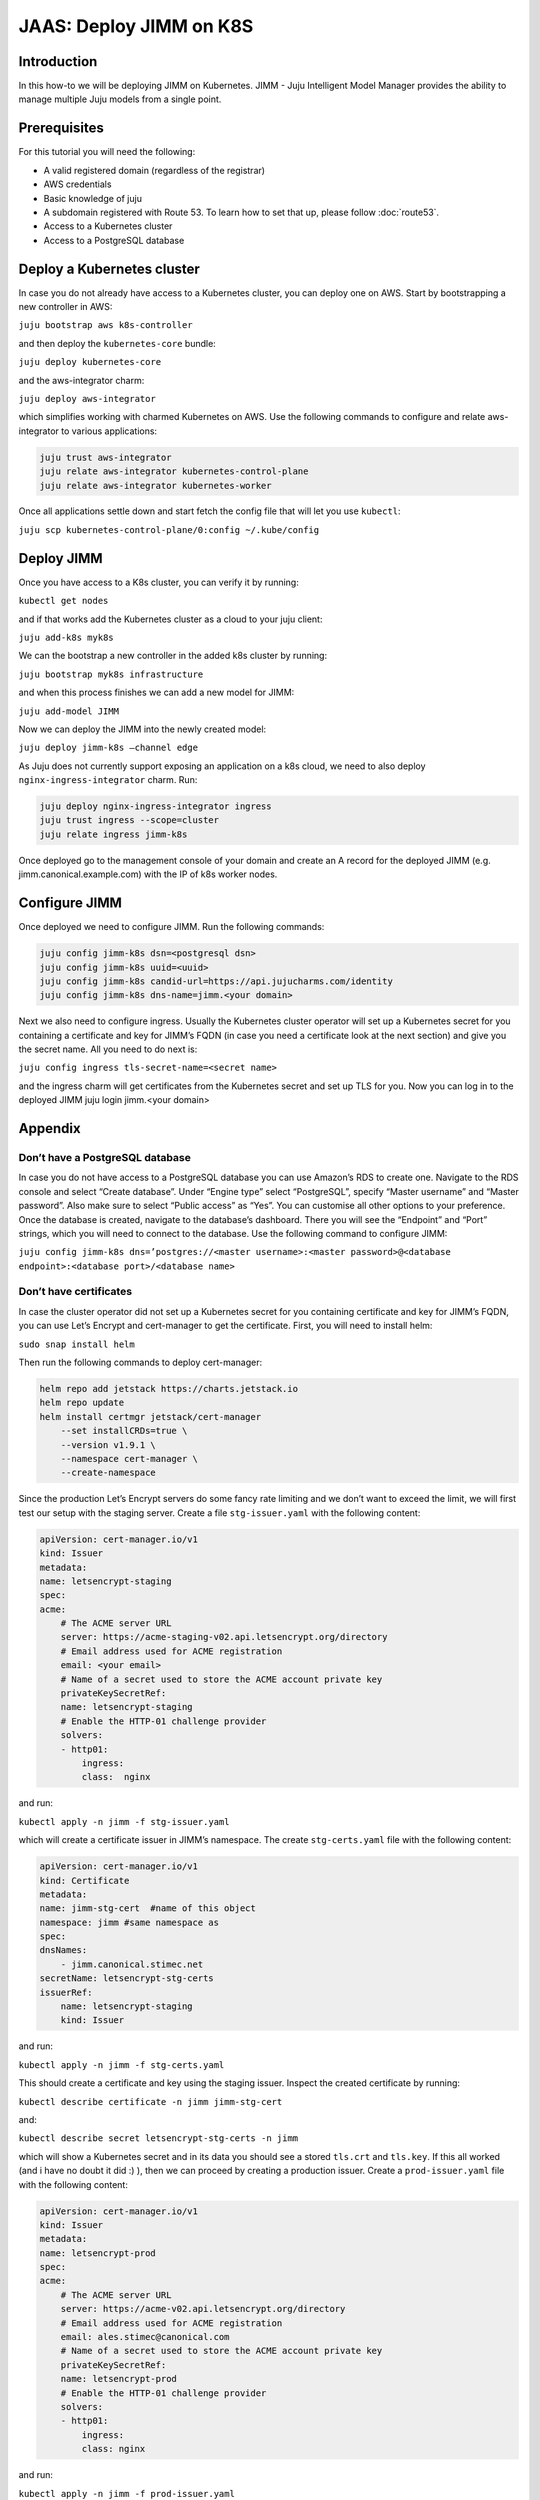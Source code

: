 JAAS: Deploy JIMM on K8S
========================

Introduction 
------------

In this how-to we will be deploying JIMM on Kubernetes. JIMM - Juju Intelligent Model Manager provides the ability to manage multiple Juju models from a single point.

Prerequisites
-------------

For this tutorial you will need the following:

- A valid registered domain (regardless of the registrar)
- AWS credentials
- Basic knowledge of juju
- A subdomain registered with Route 53. To learn how to set that up, please follow :doc:`route53`.
- Access to a Kubernetes cluster
- Access to a PostgreSQL database

Deploy a Kubernetes cluster
---------------------------


In case you do not already have access to a Kubernetes cluster, you can deploy one on AWS. Start by bootstrapping a new controller in AWS:

``juju bootstrap aws k8s-controller``

and then deploy the ``kubernetes-core`` bundle:

``juju deploy kubernetes-core``

and the aws-integrator charm:

``juju deploy aws-integrator``

which simplifies working with charmed Kubernetes on AWS.
Use the following commands to configure and relate aws-integrator to various applications:

.. code::

    juju trust aws-integrator
    juju relate aws-integrator kubernetes-control-plane
    juju relate aws-integrator kubernetes-worker

Once all applications settle down and start fetch the config file that will let you use ``kubectl``:

``juju scp kubernetes-control-plane/0:config ~/.kube/config``

Deploy JIMM
-----------

Once you have access to a K8s cluster, you can verify it by running:

``kubectl get nodes``

and if that works add the Kubernetes cluster as a cloud to your juju client:

``juju add-k8s myk8s``

We can the bootstrap a new controller in the added k8s cluster by running:

``juju bootstrap myk8s infrastructure``

and when this process finishes we can add a new model for JIMM:

``juju add-model JIMM``

Now we can deploy the JIMM into the newly created model:

``juju deploy jimm-k8s –channel edge``

As Juju does not currently support exposing an application on a k8s cloud, we need to also deploy ``nginx-ingress-integrator`` charm. Run:

.. code::

    juju deploy nginx-ingress-integrator ingress
    juju trust ingress --scope=cluster
    juju relate ingress jimm-k8s

Once deployed go to the management console of your domain and create an A record for the deployed JIMM (e.g. jimm.canonical.example.com) with the IP of k8s worker nodes. 

Configure JIMM
--------------

Once deployed we need to configure JIMM. Run the following commands:

.. code::
    
    juju config jimm-k8s dsn=<postgresql dsn>
    juju config jimm-k8s uuid=<uuid>
    juju config jimm-k8s candid-url=https://api.jujucharms.com/identity
    juju config jimm-k8s dns-name=jimm.<your domain>


Next we also need to configure ingress. Usually the Kubernetes cluster operator will set up a Kubernetes secret for you containing a certificate and key for JIMM’s FQDN (in case you need a certificate look at the next section) and give you the secret name. All you need to do next is:

``juju config ingress tls-secret-name=<secret name>``

and the ingress charm will get certificates from the Kubernetes secret and set up TLS for you.
Now you can log in to the deployed JIMM
juju login jimm.<your domain>

Appendix
--------

Don’t have a PostgreSQL database
~~~~~~~~~~~~~~~~~~~~~~~~~~~~~~~~

In case you do not have access to a PostgreSQL database you can use Amazon’s RDS to create one. Navigate to the RDS console and select “Create database”. Under “Engine type” select “PostgreSQL”, specify “Master username” and “Master password”. Also make sure to select “Public access” as “Yes”. You can customise all other options to your preference. Once the database is created, navigate to the database’s dashboard. There you will see the “Endpoint” and “Port” strings, which you will need to connect to the database.  Use the following command to configure JIMM:

``juju config jimm-k8s dns=’postgres://<master username>:<master password>@<database endpoint>:<database port>/<database name>``

Don’t have certificates
~~~~~~~~~~~~~~~~~~~~~~~

In case the cluster operator did not set up a Kubernetes secret for you containing certificate and key for JIMM’s FQDN, you can use Let’s Encrypt and cert-manager to get the certificate.
First, you will need to install helm:

``sudo snap install helm``

Then run the following commands to deploy cert-manager:

.. code::

    helm repo add jetstack https://charts.jetstack.io
    helm repo update
    helm install certmgr jetstack/cert-manager
        --set installCRDs=true \
        --version v1.9.1 \
        --namespace cert-manager \
        --create-namespace

Since the production Let’s Encrypt servers do some fancy rate limiting and we don’t want to exceed the limit, we will first test our setup with the staging server.
Create a file ``stg-issuer.yaml`` with the following content:

.. code:: yaml

    apiVersion: cert-manager.io/v1
    kind: Issuer
    metadata:
    name: letsencrypt-staging
    spec:
    acme:
        # The ACME server URL
        server: https://acme-staging-v02.api.letsencrypt.org/directory
        # Email address used for ACME registration
        email: <your email>
        # Name of a secret used to store the ACME account private key
        privateKeySecretRef:
        name: letsencrypt-staging
        # Enable the HTTP-01 challenge provider
        solvers:
        - http01:
            ingress:
            class:  nginx

and run:

``kubectl apply -n jimm -f stg-issuer.yaml``

which will create a certificate issuer in JIMM’s namespace.
The create ``stg-certs.yaml`` file with the following content:

.. code:: yaml

    apiVersion: cert-manager.io/v1
    kind: Certificate
    metadata:
    name: jimm-stg-cert  #name of this object
    namespace: jimm #same namespace as 
    spec:
    dnsNames:
        - jimm.canonical.stimec.net
    secretName: letsencrypt-stg-certs
    issuerRef:
        name: letsencrypt-staging
        kind: Issuer

and run:

``kubectl apply -n jimm -f stg-certs.yaml``

This should create a certificate and key using the staging issuer. Inspect the created certificate by running:

``kubectl describe certificate -n jimm jimm-stg-cert``

and:

``kubectl describe secret letsencrypt-stg-certs -n jimm``

which will show a Kubernetes secret and in its data you should see a stored ``tls.crt`` and ``tls.key``.
If this all worked (and i have no doubt it did :) ), then we can proceed by creating a production issuer. Create a ``prod-issuer.yaml`` file with the following content:

.. code:: yaml

    apiVersion: cert-manager.io/v1
    kind: Issuer
    metadata:
    name: letsencrypt-prod
    spec:
    acme:
        # The ACME server URL
        server: https://acme-v02.api.letsencrypt.org/directory
        # Email address used for ACME registration
        email: ales.stimec@canonical.com
        # Name of a secret used to store the ACME account private key
        privateKeySecretRef:
        name: letsencrypt-prod
        # Enable the HTTP-01 challenge provider
        solvers:
        - http01:
            ingress:
            class: nginx

and run:

``kubectl apply -n jimm -f prod-issuer.yaml``

Then create a ``prod-certs.yaml`` file with the following content:

.. code:: yaml

    apiVersion: cert-manager.io/v1
    kind: Certificate
    metadata:
    name: jimm-cert  #name of this object
    namespace: jimm #same namespace as 
    spec:
    dnsNames:
        - jimm.canonical.stimec.net
    secretName: letsencrypt-certs
    issuerRef:
        name: letsencrypt-prod
        kind: Issuer

and run:

``kubectl apply -n jimm -f prod-certs.yaml``

This will create a ``letsencrypt-certs`` secrets for you, which you can inspect by running:

``kubectl describe secret letsencrypt-certs -n jimm``

which will show the created secret and in its data you should see a stored ``tls.crt`` and ``tls.key``.

To see the certificate data run:

``kubectl describe certificate -n jimm jimm-cert``


Once you have the production certificate, you can configure the ingress application by running:

``juju config ingress tls-secret-name=letsencrypt-certs``


